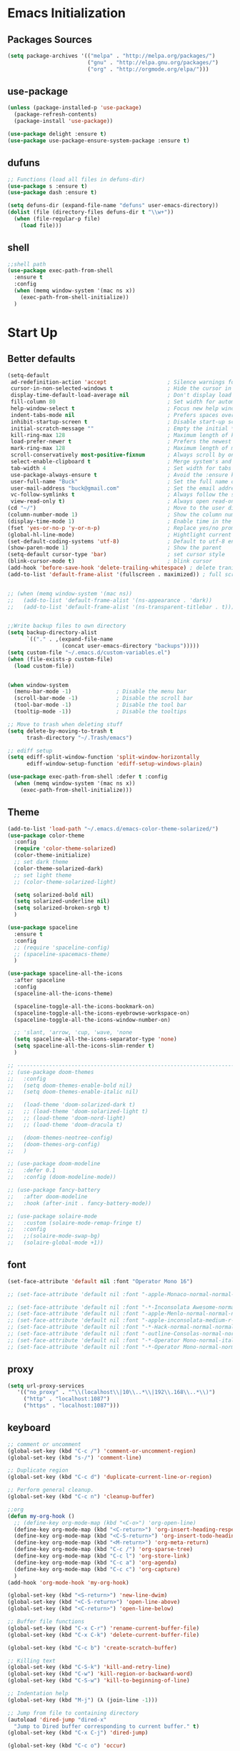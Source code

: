 * Emacs Initialization
** Packages Sources
  #+BEGIN_SRC emacs-lisp
    (setq package-archives '(("melpa" . "http://melpa.org/packages/")
                             ("gnu" . "http://elpa.gnu.org/packages/")
                             ("org" . "http://orgmode.org/elpa/")))
#+END_SRC
** use-package
  #+begin_src emacs-lisp
    (unless (package-installed-p 'use-package)
      (package-refresh-contents)
      (package-install 'use-package))

    (use-package delight :ensure t)
    (use-package use-package-ensure-system-package :ensure t)
  #+end_src
** dufuns
   #+begin_src emacs-lisp
     ;; Functions (load all files in defuns-dir)
     (use-package s :ensure t)
     (use-package dash :ensure t)

     (setq defuns-dir (expand-file-name "defuns" user-emacs-directory))
     (dolist (file (directory-files defuns-dir t "\\w+"))
       (when (file-regular-p file)
         (load file)))
   #+end_src
** shell
   #+begin_src emacs-lisp
     ;;shell path
     (use-package exec-path-from-shell
       :ensure t
       :config
       (when (memq window-system '(mac ns x))
         (exec-path-from-shell-initialize))
       )
   #+end_src
* Start Up
** Better defaults
  #+begin_src emacs-lisp
    (setq-default
     ad-redefinition-action 'accept                   ; Silence warnings for redefinition
     cursor-in-non-selected-windows t                 ; Hide the cursor in inactive windows
     display-time-default-load-average nil            ; Don't display load average
     fill-column 80                                   ; Set width for automatic line breaks
     help-window-select t                             ; Focus new help windows when opened
     indent-tabs-mode nil                             ; Prefers spaces over tabs
     inhibit-startup-screen t                         ; Disable start-up screen
     initial-scratch-message ""                       ; Empty the initial *scratch* buffer
     kill-ring-max 128                                ; Maximum length of kill ring
     load-prefer-newer t                              ; Prefers the newest version of a file
     mark-ring-max 128                                ; Maximum length of mark ring
     scroll-conservatively most-positive-fixnum       ; Always scroll by one line
     select-enable-clipboard t                        ; Merge system's and Emacs' clipboard
     tab-width 4                                      ; Set width for tabs
     use-package-always-ensure t                      ; Avoid the :ensure keyword for each package
     user-full-name "Buck"                            ; Set the full name of the current user
     user-mail-address "buck@gmail.com"               ; Set the email address of the current user
     vc-follow-symlinks t                             ; Always follow the symlinks
     view-read-only t)                                ; Always open read-only buffers in view-mode
    (cd "~/")                                         ; Move to the user directory
    (column-number-mode 1)                            ; Show the column number
    (display-time-mode 1)                             ; Enable time in the mode-line
    (fset 'yes-or-no-p 'y-or-n-p)                     ; Replace yes/no prompts with y/n
    (global-hl-line-mode)                             ; Hightlight current line
    (set-default-coding-systems 'utf-8)               ; Default to utf-8 encoding
    (show-paren-mode 1)                               ; Show the parent
    (setq-default cursor-type 'bar)                   ; set cursor style
    (blink-cursor-mode t)                             ; blink cursor
    (add-hook 'before-save-hook 'delete-trailing-whitespace) ; delete traniling whitespace
    (add-to-list 'default-frame-alist '(fullscreen . maximized)) ; full screen


    ;; (when (memq window-system '(mac ns))
    ;;   (add-to-list 'default-frame-alist '(ns-appearance . 'dark))
    ;;   (add-to-list 'default-frame-alist '(ns-transparent-titlebar . t)))


    ;;Write backup files to own directory
    (setq backup-directory-alist
          `(("." . ,(expand-file-name
                     (concat user-emacs-directory "backups")))))
    (setq custom-file "~/.emacs.d/custom-variables.el")
    (when (file-exists-p custom-file)
      (load custom-file))


    (when window-system
      (menu-bar-mode -1)              ; Disable the menu bar
      (scroll-bar-mode -1)            ; Disable the scroll bar
      (tool-bar-mode -1)              ; Disable the tool bar
      (tooltip-mode -1))              ; Disable the tooltips

    ;; Move to trash when deleting stuff
    (setq delete-by-moving-to-trash t
          trash-directory "~/.Trash/emacs")

    ;; ediff setup
    (setq ediff-split-window-function 'split-window-horizontally
          ediff-window-setup-function 'ediff-setup-windows-plain)

    (use-package exec-path-from-shell :defer t :config
      (when (memq window-system '(mac ns x))
        (exec-path-from-shell-initialize)))
  #+end_src
** Theme
  #+begin_src emacs-lisp
    (add-to-list 'load-path "~/.emacs.d/emacs-color-theme-solarized/")
    (use-package color-theme
      :config
      (require 'color-theme-solarized)
      (color-theme-initialize)
      ;; set dark theme
      (color-theme-solarized-dark)
      ;; set light theme
      ;; (color-theme-solarized-light)

      (setq solarized-bold nil)
      (setq solarized-underline nil)
      (setq solarized-broken-srgb t)
      )

    (use-package spaceline
      :ensure t
      :config
      ;; (require 'spaceline-config)
      ;; (spaceline-spacemacs-theme)
      )

    (use-package spaceline-all-the-icons
      :after spaceline
      :config
      (spaceline-all-the-icons-theme)

      (spaceline-toggle-all-the-icons-bookmark-on)
      (spaceline-toggle-all-the-icons-eyebrowse-workspace-on)
      (spaceline-toggle-all-the-icons-window-number-on)

      ;; 'slant, 'arrow, 'cup, 'wave, 'none
      (setq spaceline-all-the-icons-separator-type 'none)
      (setq spaceline-all-the-icons-slim-render t)
      )

    ;; -------------------------------------------------------------------------------------------------------
    ;; (use-package doom-themes
    ;;   :config
    ;;   (setq doom-themes-enable-bold nil)
    ;;   (setq doom-themes-enable-italic nil)

    ;;   (load-theme 'doom-solarized-dark t)
    ;;   ;; (load-theme 'doom-solarized-light t)
    ;;   ;; (load-theme 'doom-nord-light)
    ;;   ;; (load-theme 'doom-dracula t)

    ;;   (doom-themes-neotree-config)
    ;;   (doom-themes-org-config)
    ;;   )

    ;; (use-package doom-modeline
    ;;   :defer 0.1
    ;;   :config (doom-modeline-mode))

    ;; (use-package fancy-battery
    ;;   :after doom-modeline
    ;;   :hook (after-init . fancy-battery-mode))

    ;; (use-package solaire-mode
    ;;   :custom (solaire-mode-remap-fringe t)
    ;;   :config
    ;;   ;;(solaire-mode-swap-bg)
    ;;   (solaire-global-mode +1))
  #+end_src
** font
   #+begin_src emacs-lisp
     (set-face-attribute 'default nil :font "Operator Mono 16")

     ;; (set-face-attribute 'default nil :font "-apple-Monaco-normal-normal-normal-*-14-*-*-*-m-0-iso10646-1")

     ;; (set-face-attribute 'default nil :font "-*-Inconsolata Awesome-normal-normal-normal-*-14-*-*-*-m-0-iso10646-1")
     ;; (set-face-attribute 'default nil :font "-apple-Menlo-normal-normal-normal-*-15-*-*-*-m-0-iso10646-1")
     ;; (set-face-attribute 'default nil :font "-apple-inconsolata-medium-r-normal--14-*-*-*-*-*-iso10646-1")
     ;; (set-face-attribute 'default nil :font "-*-Hack-normal-normal-normal-*-13-*-*-*-m-0-iso10646-1")
     ;; (set-face-attribute 'default nil :font "-outline-Consolas-normal-normal-normal-*-14-*-*-*-m-0-iso10646-1")
     ;; (set-face-attribute 'default nil :font "-*-Operator Mono-normal-italic-normal-*-16-*-*-*-m-0-iso10646-1")
     ;; (set-face-attribute 'default nil :font "-*-Operator Mono-normal-normal-normal-*-16-*-*-*-m-0-iso10646-1")
   #+end_src
** proxy
   #+begin_src emacs-lisp
     (setq url-proxy-services
        '(("no_proxy" . "^\\(localhost\\|10\\..*\\|192\\.168\\..*\\)")
          ("http" . "localhost:1087")
          ("https" . "localhost:1087")))
   #+end_src
** keyboard
   #+begin_src emacs-lisp
     ;; comment or uncomment
     (global-set-key (kbd "C-c /") 'comment-or-uncomment-region)
     (global-set-key (kbd "s-/") 'comment-line)

     ;; Duplicate region
     (global-set-key (kbd "C-c d") 'duplicate-current-line-or-region)

     ;; Perform general cleanup.
     (global-set-key (kbd "C-c n") 'cleanup-buffer)

     ;;org
     (defun my-org-hook ()
       ;; (define-key org-mode-map (kbd "<C-o>") 'org-open-line)
       (define-key org-mode-map (kbd "<C-return>") 'org-insert-heading-respect-content)
       (define-key org-mode-map (kbd "<C-S-return>") 'org-insert-todo-heading-respect-content)
       (define-key org-mode-map (kbd "<M-return>") 'org-meta-return)
       (define-key org-mode-map (kbd "C-c /") 'org-sparse-tree)
       (define-key org-mode-map (kbd "C-c l") 'org-store-link)
       (define-key org-mode-map (kbd "C-c a") 'org-agenda)
       (define-key org-mode-map (kbd "C-c c") 'org-capture)
       )
     (add-hook 'org-mode-hook 'my-org-hook)

     (global-set-key (kbd "<S-return>") 'new-line-dwim)
     (global-set-key (kbd "<C-S-return>") 'open-line-above)
     (global-set-key (kbd "<C-return>") 'open-line-below)

     ;; Buffer file functions
     (global-set-key (kbd "C-x C-r") 'rename-current-buffer-file)
     (global-set-key (kbd "C-x C-k") 'delete-current-buffer-file)

     (global-set-key (kbd "C-c b") 'create-scratch-buffer)

     ;; Killing text
     (global-set-key (kbd "C-S-k") 'kill-and-retry-line)
     (global-set-key (kbd "C-w") 'kill-region-or-backward-word)
     (global-set-key (kbd "C-S-w") 'kill-to-beginning-of-line)

     ;; Indentation help
     (global-set-key (kbd "M-j") (λ (join-line -1)))

     ;; Jump from file to containing directory
     (autoload 'dired-jump "dired-x"
       "Jump to Dired buffer corresponding to current buffer." t)
     (global-set-key (kbd "C-x C-j") 'dired-jump)

     (global-set-key (kbd "C-c o") 'occur)

     ;; Make shell more convenient, and suspend-frame less
     ;; ansi-term
     (global-set-key (kbd "C-z") '(lambda ()(interactive)(ansi-term "/usr/local/bin/fish")))
     ;; (global-set-key (kbd "C-z") 'shell)
     (global-set-key (kbd "C-x M-z") 'suspend-frame)

     ;; switch window selected
     (defun prev-window ()
       (interactive)
       (other-window -1))
     (global-set-key (kbd "s-[") 'prev-window)
     (global-set-key (kbd "s-]") 'other-window)
     (global-set-key (kbd "C-o") 'other-window)

     (global-set-key (kbd "C-r") 'counsel-git-grep)
   #+end_src
* Advanced Configuration
** ivy
   #+begin_src emacs-lisp
     (use-package ivy
       :ensure t
       :delight ivy-mode ""
       :bind (:map ivy-minibuffer-map
                   ("<return>" . ivy-alt-done))
       :config
       (ivy-mode 1)
       (setq ivy-use-virtual-buffers t)
       (setq enable-recursive-minibuffers t)
       (setq ivy-height 10)
       (setq ivy-initial-inputs-alist nil)
       (setq ivy-count-format "%d/%d ")
       (setq ivy-re-builders-alist '((t . ivy--regex-ignore-order)))

       (ivy-set-actions
        'counsel-find-file
        '(("d" delete-file "delete")
          ("r" rename-file "rename")
          ("x" counsel-find-file-as-root "open as root"))
        )

       )

     (use-package smex
       :ensure t)
   #+end_src
** counsel
   #+begin_src emacs-lisp
     (use-package counsel
       :ensure t
       :bind (("M-x" . counsel-M-x)
              ("\C-x \C-f" . counsel-find-file)
              ("M-y" . counsel-yank-pop)
              ("C-c f" . counsel-recentf)
              ("C-x b" . persp-ivy-switch-buffer)
              ("C-x C-b" . ibuffer-list-buffers)
              )
       :init
       (setq counsel-find-file-ignore-regexp (regexp-opt '(".git" ".DS_Store")))
       (setq recentf-max-saved-items 200)
       )
   #+end_src
** swiper
   #+begin_src emacs-lisp
     (use-package swiper
       :ensure t
       :bind (("C-s" . swiper)))
   #+end_src
** expand-region
   #+begin_src emacs-lisp
     (use-package expand-region
       :ensure t
       :bind
       (("C-=" . 'er/expand-region)
        ("C-+" . 'er/contract-region)
        ("C-@" . 'er/expand-region)
        ("C-M-@" . 'er/contract-region))
       :config
       (pending-delete-mode t)
       (define-key input-decode-map [?\C-m] [C-m])
       (global-set-key (kbd "<C-m>") #'er/expand-region)
       )
   #+end_src
** change-inner
   #+BEGIN_SRC emacs-lisp
     (use-package change-inner
       :ensure t
       :bind
       (("M-I" . 'change-inner))
       (("M-O" . 'change-outer))
       (("s-i" . 'copy-inner))
       (("s-o" . 'copy-outer))
       )
#+END_SRC
** multiple-cursors
   #+BEGIN_SRC emacs-lisp
  ;;
  ;; multiple cursors
  ;;
  (use-package multiple-cursors
    :ensure t
    :bind (("C-c m" . mc/mark-all-dwim)
           ("C->" . 'mc/mark-next-like-this)
           ("C-M->" . 'mc/skip-to-next-like-this)
           ("C-<" . 'mc/mark-previous-like-this)
           ("C-M-<" . 'mc/skip-to-previous-like-this)
           ("C-c C-<" . 'mc/mark-all-like-this))
    :init
    (global-unset-key (kbd "M-<down-mouse-1>"))
    (global-set-key (kbd "M-<mouse-1>") 'mc/add-cursor-on-click)
    ;; (global-set-key (kbd "C-S-<mouse-1>") 'mc/add-cursor-on-click)
    )
#+END_SRC
** undo
   #+begin_src emacs-lisp
     (use-package undo-tree
       :config
       (global-undo-tree-mode))
   #+end_src
** goto-chg
   #+begin_src emacs-lisp
     (use-package goto-chg
       :ensure t
       :bind
       (("C-." . goto-last-change)
        ("C-," . goto-last-change-reverse))
       )
   #+end_src
** magit
   #+begin_src emacs-lisp
     (use-package magit
       :ensure t
       :config
       (global-set-key (kbd "C-c g") 'magit)
       (global-set-key (kbd "C-x m") 'magit)
       )
   #+end_src
** paredit
   #+begin_src emacs-lisp
     (use-package paredit
       :ensure t
       :config
       (add-hook 'clojure-mode-hook 'paredit-mode)
       (add-hook 'cider-repl-mode-hook 'paredit-mode)
       (add-hook 'emacs-lisp-mode-hook 'paredit-mode)
       ;; Enable `paredit-mode' in the minibuffer, during `eval-expression'.
       ;; (defun conditionally-enable-paredit-mode
       ;;   (if (eq this-command 'eval-expression)
       ;;       (paredit-mode 1)))

       ;; (add-hook 'minibuffer-setup-hook 'conditionally-enable-paredit-mode)
       )
   #+end_src
** smartparens
   #+begin_src emacs-lisp
     (use-package smartparens
       :ensure t
       :config
       (smartparens-global-mode t)
       (add-hook 'org-mode-hook (lambda () (smartparens-mode -1)))
       (add-hook 'clojure-mode-hook (lambda () (smartparens-mode -1)))
       (add-hook 'emacs-lisp-mode-hook (lambda () (smartparens-mode -1)))
       (add-hook 'cider-repl-mode-hook (lambda () (smartparens-mode -1)))
       )
   #+end_src
** ace-jump-mode
   #+begin_src emacs-lisp
     (use-package ace-jump-mode
       :ensure t
       :init
       ;; you can select the key you prefer to
       (define-key global-map (kbd "C-;") 'ace-jump-mode)
       )
   #+end_src
** company
   #+begin_src emacs-lisp
     (use-package company
       :ensure t
       :config
       (global-company-mode t)
       (setq company-idle-delay 0)
       (setq company-minimum-prefix-length 2)
       (setq company-backends
             '((company-capf
                company-files
                company-yasnippet
                company-keywords)
               (company-abbrev company-dabbrev)))

       (with-eval-after-load 'company
         (define-key company-active-map (kbd "C-n") #'company-select-next)
         (define-key company-active-map (kbd "C-p") #'company-select-previous))

       (add-hook 'emacs-lisp-mode-hook
                 (lambda()
                   (add-to-list (make-local-variable 'company-backends)
                                'company-elisp)))
       )
   #+end_src
** flycheck
   #+begin_src emacs-lisp
     (use-package flycheck
       :ensure t
       :config
       ;; (global-flycheck-mode t)
       )
   #+end_src
** prettier-js
   #+begin_src emacs-lisp
     (use-package prettier-js
       :ensure t
       ;; :custom
       ;; (prettier-js-args '("--print-width" "80"
       ;;                     "--bracket-spacing" "false"
       ;;                     "--semi" "true"
       ;;                     ))
       :config
       (defun maybe-use-prettier ()
         "Enable prettier-js-mode if an rc file is located."
         (if (locate-dominating-file default-directory ".prettierrc")
             (prettier-js-mode +1)))
       (add-hook 'js2-mode-hook 'maybe-use-prettier)

       ;; (add-hook 'js2-mode-hook (lambda () (prettier-js-mode +1)))
       )
   #+end_src
** tide
   #+begin_src emacs-lisp
     (use-package tide
       :ensure t
       :after (typescript-mode company flycheck)
       :hook ((typescript-mode . tide-setup)
              (typescript-mode . tide-hl-identifier-mode))
       ;;(before-save . tide-format-before-save))
       :config
       (setq tide-completion-enable-autoimport-suggestions t)
       )

     (defun setup-tide-mode ()
       "Setup tide mode for other mode."
       (interactive)
       (message "setup tide mode")
       (tide-setup)
       (flycheck-mode +1)
       (setq flycheck-check-syntax-automatically '(save mode-enabled))
       (eldoc-mode +1)
       (tide-hl-identifier-mode +1)
       (define-key tide-mode-map (kbd "s-.") 'tide-references)
       (define-key tide-references-mode-map (kbd "v") 'tide-goto-reference)
       (company-mode +1)
       )

       (add-hook 'js-mode-hook
                 (lambda ()
                   (add-to-list (make-local-variable 'company-backends)
                                'company-tide)))

     (add-hook 'js2-mode-hook #'setup-tide-mode)
     (add-hook 'rjsx-mode-hook #'setup-tide-mode)
     ;; (add-hook 'typescript-mode-hook #'setup-tide-mode)
     (add-hook 'web-mode-hook #'setup-tide-mode)
   #+end_src
** projectile
   #+begin_src emacs-lisp
     (use-package projectile
       :ensure t
       :bind
       (("C-c p" . projectile-command-map))
       (("C-x f" . projectile-find-file))
       :init
       (projectile-mode +1)
       :config
       (setq projectile-globally-ignored-files '( "TAGS" ".DS_Store" "." ".." ".git"))
       (setq projectile-completion-system 'ivy)
       (use-package counsel-projectile
         :ensure t)
       ;;(setq projectile-enable-caching t)
       ;;(setq projectile-file-exists-local-cache-expire (* 1 100))
       )
   #+end_src
** guide-key
   #+begin_src emacs-lisp
     (use-package guide-key
       :ensure t
       :config
       (guide-key-mode 1)
       (setq guide-key/idle-delay 0.5)
       ;; (setq guide-key/guide-key-sequence '("C-x r" "C-x 4" "C-x v" "C-x 8" "C-x +" "C-c RET" "C-c" "C-x x"))
       (setq guide-key/recursive-key-sequence-flag t)
       (setq guide-key/popup-window-position 'bottom)
       )
   #+end_src
** perspective
   #+begin_src emacs-lisp
     (use-package perspective
       :ensure t
       :config
         (persp-mode))
   #+end_src
** yasnippet
   #+BEGIN_SRC emacs-lisp
     (use-package yasnippet
       :ensure t
       :config
       (yas-global-mode)
       (use-package yasnippet-snippets :ensure t)
       )
   #+END_SRC
** osx-dictionary
   #+begin_src emacs-lisp
     (use-package osx-dictionary
       :ensure t
       :bind
       (("C-c t" . 'osx-dictionary-search-pointer))
       )
   #+end_src
** beacon
   #+begin_src emacs-lisp
     (use-package beacon
       :ensure t
       :custom
       (beacon-color "yellow")
       :config
       (beacon-mode 1))
   #+end_src
** diff-hl
   #+begin_src emacs-lisp
     (use-package diff-hl
       :ensure t
       :config
       (global-diff-hl-mode)
       (add-hook 'magit-pre-refresh-hook 'diff-hl-magit-pre-refresh)
       (add-hook 'magit-post-refresh-hook 'diff-hl-magit-post-refresh)
       )
   #+end_src
** restclient
   #+begin_src emacs-lisp
     (use-package restclient
       :ensure t
       :mode (("\\.http\\'" . restclient-mode))
       :config
       (setq restclient-log-request t)
       )
   #+end_src
* Languages
** clojure
   #+begin_src emacs-lisp
     (use-package clojure-mode
       :ensure t
       :config
       (add-to-list 'auto-mode-alist '("\\.clj$" . clojure-mode))
       (add-to-list 'auto-mode-alist '("\\.cljs$" . clojurescript-mode))
       (add-to-list 'auto-mode-alist '("\\.cljc$" . clojurec-mode))
       )
   #+end_src
** clj-refactor
   #+begin_src emacs-lisp
     (use-package clj-refactor
       :ensure t
       :config
       (defun my-clojure-mode-hook ()
         (clj-refactor-mode 1)
         (yas-minor-mode 1) ; for adding require/use/import statements
         ;; This choice of keybinding leaves cider-macroexpand-1 unbound
         (cljr-add-keybindings-with-prefix "C-c C-m"))

       (add-hook 'clojure-mode-hook #'my-clojure-mode-hook)
       )
   #+end_src
** js2-mode
   #+begin_src emacs-lisp
     (use-package js2-mode
       :ensure t
       :hook ((js2-mode . js2-imenu-extras-mode))
       :mode "\\.js\\'"
       :custom (js-indent-level 2)
       :config
       (setq-default indent-tabs-mode nil)
         (setq js-indent-level 2)
         (setq-default js2-basic-offset 2)

         (setq-default js2-allow-rhino-new-expr-initializer nil)
         (setq-default js2-auto-indent-p nil)
         (setq-default js2-enter-indents-newline nil)
         (setq-default js2-global-externs '("module" "require" "buster" "sinon" "assert" "refute" "setTimeout" "clearTimeout" "setInterval" "clearInterval" "location" "__dirname" "console" "JSON"))
         (setq-default js2-idle-timer-delay 0.1)
         (setq-default js2-indent-on-enter-key nil)
         (setq-default js2-mirror-mode nil)
         (setq-default js2-strict-inconsistent-return-warning nil)
         (setq-default js2-auto-indent-p t)
         (setq-default js2-include-rhino-externs nil)
         (setq-default js2-include-gears-externs nil)
         (setq-default js2-concat-multiline-strings 'eol)
         (setq-default js2-rebind-eol-bol-keys nil)

         ;; Let flycheck handle parse errors
         (setq-default js2-show-parse-errors nil)
         (setq-default js2-strict-missing-semi-warning nil)
         (setq-default js2-strict-trailing-comma-warning nil) ;; jshint does not warn about this now for some reason
       )
   #+end_src
** rjsx
   #+begin_src emacs-lisp
     (use-package rjsx-mode
       :ensure t
       :mode (("\\.js\\'" . rjsx-mode)
              ("\\.jsx\\'" . rjsx-mode))
       ;; :hook (rjsx-mode . lsp-deferred)
       :config
       (setq js2-basic-offset 2)
       (add-hook 'rjsx-mode-hook
                 (lambda()
                   (flycheck-add-mode 'javascript-eslint 'rjsx-mode)
                   ;; (flycheck-select-checker 'javascript-eslint)
                   ))
       )
   #+end_src
** typescript
   #+begin_src emacs-lisp
     (use-package typescript-mode
       :mode (("\\.ts\\'" . typescript-mode)
              ("\\.tsx\\'" . typescript-mode))
       :hook (typescript-mode . lsp-deferred)
       :config
       (setq typescript-indent-level 2))
   #+end_src
** yaml
   #+begin_src emacs-lisp
     (use-package yaml-mode
       :mode "\\.yml\\'")
   #+end_src
** Json
   #+begin_src emacs-lisp
     (use-package json-mode
       :delight "J "
       :mode "\\.json\\'"
       :hook (before-save . my/json-mode-before-save-hook)
       :preface
       (defun my/json-mode-before-save-hook ()
         (when (eq major-mode 'json-mode)
           (json-pretty-print-buffer)))

       (defun my/json-array-of-numbers-on-one-line (encode array)
         "Prints the arrays of numbers in one line."
         (let* ((json-encoding-pretty-print
                 (and json-encoding-pretty-print
                      (not (loop for x across array always (numberp x)))))
                (json-encoding-separator (if json-encoding-pretty-print "," ", ")))
           (funcall encode array)))
       :config (advice-add 'json-encode-array :around #'my/json-array-of-numbers-on-one-line))
   #+end_src
** css–less-scss
   #+begin_src emacs-lisp
     (use-package css-mode
       :custom (css-indent-offset 2))

     (use-package less-css-mode
       :mode "\\.less\\'")

     (use-package scss-mode
       :mode "\\.scss\\'")
   #+end_src
** sql
   #+begin_src emacs-lisp
     (use-package sql-indent
       :after (:any sql sql-interactive-mode)
       :delight sql-mode "Σ ")
   #+end_src
** php
  #+begin_src emacs-lisp
    (use-package php-mode
      :ensure t
      :mode "[^.][^t][^p][^l]\\.php$"
      ;; :bind (("m-." . ac-php-find-symbol-at-point)
      ;;        ("m-," . ac-php-location-stack-back))
      :config
      (eval-after-load 'php-mode
        '(require 'php-ext))
      (define-key php-mode-map  (kbd "m-.") 'ac-php-find-symbol-at-point)   ;goto define
      (define-key php-mode-map  (kbd "m-,") 'ac-php-location-stack-back)    ;go back
      (add-hook 'php-mode-hook
                '(lambda ()
                   ;; (paredit-mode t)
                   (setq-default tab-width 4)
                   (setq c-basic-offset 4)
                   (require 'company-php)
                   (company-mode t)
                   (ac-php-core-eldoc-setup) ;; enable eldoc
                   (make-local-variable 'company-backends)
                   (add-to-list 'company-backends 'company-ac-php-backend)))
      (setq php-file-patterns nil)
      ;; (add-to-list 'auto-mode-alist '("[^.][^t][^p][^l]\\.php$" . php-mode))
      (add-to-list 'auto-mode-alist '("\\.tpl.php$" . html-mode))
      (eval-after-load "php-mode" '(define-key php-mode-map (kbd "C-.") nil))
    )
  #+end_src
** python
  #+begin_src emacs-lisp
    (use-package lsp-python-ms
      :ensure t
      :init (setq lsp-python-ms-auto-install-server t)
      :hook (python-mode . (lambda ()
                             (require 'lsp-python-ms)
                             (lsp))))  ; or lsp-deferred

    (use-package pyvenv
      :diminish
      :config
      (setq pyvenv-mode-line-indicator
            '(pyvenv-virtual-env-name ("[venv:" pyvenv-virtual-env-name "] ")))
      (pyvenv-mode +1))
  #+end_src
** lsp
   #+begin_src emacs-lisp
     (use-package lsp-mode
       :hook ((lsp-mode . lsp-enable-which-key-integration))
       :commands (lsp lsp-deferred)
       ;; :bind
       ;; (("M-'" . lsp-find-references)
       ;;  ("M-/" . lsp-find-implementation))
       :init
       (setq lsp-keymap-prefix "s-l")
       :config
       (setq lsp-completion-enable-additional-text-edit nil)
       (lsp-enable-which-key-integration t)
       )

     (use-package lsp-ui :ensure t
       :custom
       ;; lsp-ui-doc
       (lsp-ui-doc-enable t)
       (lsp-ui-doc-header t)
       (lsp-ui-doc-include-signature t)
       (lsp-ui-doc-position 'top) ;; top, bottom, or at-point
       (lsp-ui-doc-max-width 150)
       (lsp-ui-doc-max-height 30)
       (lsp-ui-doc-use-childframe t)
       (lsp-ui-doc-use-webkit t)
       ;; lsp-ui-flycheck
       (lsp-ui-flycheck-enable nil)
       ;; lsp-ui-sideline
       (lsp-ui-sideline-enable nil)
       (lsp-ui-sideline-ignore-duplicate t)
       (lsp-ui-sideline-show-symbol t)
       (lsp-ui-sideline-show-hover t)
       (lsp-ui-sideline-show-diagnostics nil)
       (lsp-ui-sideline-show-code-actions nil)
       ;; lsp-ui-imenu
       (lsp-ui-imenu-enable nil)
       (lsp-ui-imenu-kind-position 'top)
       ;; lsp-ui-peek
       (lsp-ui-peek-enable t)
       (lsp-ui-peek-peek-height 20)
       (lsp-ui-peek-list-width 50)
       (lsp-ui-peek-fontify 'on-demand) ;; never, on-demand, or always
       :preface
       (defun ladicle/toggle-lsp-ui-doc ()
         (interactive)
         (if lsp-ui-doc-mode
             (progn
               (lsp-ui-doc-mode -1)
               (lsp-ui-doc--hide-frame))
           (lsp-ui-doc-mode 1)))
       :bind
       (:map lsp-mode-map
             ("M-'" . lsp-ui-peek-find-references)
             ("M-." . lsp-ui-peek-find-definitions)
             ("M-/" . lsp-ui-peek-find-implementation)
             ;; ("C-c m"   . lsp-ui-imenu)
             ;; ("C-c s"   . lsp-ui-sideline-mode)
             ;; ("C-c d"   . ladicle/toggle-lsp-ui-doc)
             )
       :hook
       (lsp-mode . lsp-ui-mode)
       )
     (use-package lsp-ivy :commands lsp-ivy-workspace-symbol)
     (use-package dap-mode :after lsp-mode :config (dap-auto-configure-mode))
     (use-package dap-java :ensure nil)
     (use-package dap-go :ensure nil)
     (use-package lsp-treemacs)

     (use-package which-key :config (which-key-mode))

     (add-hook 'dap-stopped-hook
               (lambda (arg) (call-interactively #'dap-hydra)))
   #+end_src
** Vue
   #+begin_src emacs-lisp
     (use-package vue-mode
       :delight "V "
       :mode "\\.vue\\'"
       :custom
       (mmm-submode-decoration-level 0)
       (vue-html-extra-indent 2)
       :hook ((vue-mode . lsp-deferred)))
   #+end_src
** dart
   #+begin_src emacs-lisp
     (use-package lsp-dart
       :ensure t
       :defer t
       :hook (dart-mode . lsp))
     ;; Optional Flutter packages
     (use-package hover
       :ensure t
       :defer t
       :init
       (setq hover-hot-reload-on-save t)) ;; run app from desktop without emulator

     (use-package flutter
       :ensure t
       :defer t
       :after dart-mode
       :bind (:map dart-mode-map
                   ("C-M-x" . #'flutter-run-or-hot-reload))
       :custom
       (flutter-sdk-path "~/SDK/flutter/")
       :config
       (add-hook 'dart-mode-hook
                 (lambda ()
                   (add-hook 'after-save-hook #'flutter-hot-reload)
                   (with-eval-after-load 'projectile
                     (add-to-list 'projectile-project-root-files-bottom-up "pubspec.yaml")
                     (add-to-list 'projectile-project-root-files-bottom-up "BUILD")))))
   #+end_src
** java
   #+begin_src emacs-lisp
     (use-package lsp-java
       :ensure t
       :defer t
       :config
       (add-hook 'java-mode-hook 'lsp)
       (setq lsp-java-jdt-download-url  "https://download.eclipse.org/jdtls/milestones/0.57.0/jdt-language-server-0.57.0-202006172108.tar.gz")
       )

     (add-hook 'lsp-mode-hook #'lsp-lens-mode)
     (add-hook 'java-mode-hook #'lsp-java-boot-lens-mode)
   #+end_src
** Go
   #+begin_src emacs-lisp
     (use-package go-mode
       :ensure t
       :mode (("\\.go\\'" . go-mode))
       :hook ((go-mode . lsp-deferred))
       :config
       (add-hook 'go-mode-hook
                 (lambda ()
                   (setq-default tab-width 2)))

       (defun lsp-go-install-save-hooks ()
         (add-hook 'before-save-hook #'lsp-format-buffer t t)
         (add-hook 'before-save-hook #'lsp-organize-imports t t))
       (add-hook 'go-mode-hook #'lsp-go-install-save-hooks)
       )
   #+end_src
** protobuf
   #+begin_src emacs-lisp
     (use-package protobuf-mode
       :ensure t)
   #+end_src
** dockerfile
   #+begin_src emacs-lisp
     (use-package dockerfile-mode
       :ensure t
       :hook (dockerfile-mode . lsp))
   #+end_src
* Org-Mode
** org
  #+begin_src emacs-lisp
    (use-package org
      :ensure org-plus-contrib
      :config
      (require 'org-tempo)
      (add-hook 'org-mode-hook (lambda () (setq truncate-lines nil)))
      (setq org-cycle-separator-lines 1)
      )
  #+end_src
** org-bullets
  #+begin_src emacs-lisp
    (use-package org-bullets
        :ensure t
        :config
        (add-hook 'org-mode-hook (lambda () (org-bullets-mode t)))
        (setq org-hide-leading-stars t)
        (setq org-ellipsis "⤵") ;; ⤵ ↴ ⬎ ⤷
        (set-face-attribute 'org-ellipsis nil :underline nil)
        (setq org-log-done 'time))
  #+end_src
** reveal
   #+begin_src emacs-lisp
     (use-package ox-reveal
       :ensure t
       :config
       (setq org-reveal-root "http://cdn.jsdelivr.net/reveal.js/3.0.0/")
       (setq org-reveal-mathjax t)
       )

     (use-package htmlize
       :ensure t)
   #+end_src
